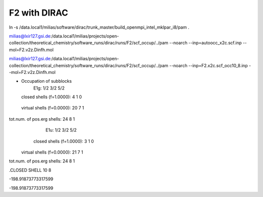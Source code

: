 F2 with DIRAC
=============
ln -s /data.local1/milias/software/dirac/trunk_master/build_openmpi_intel_mklpar_i8/pam  .

milias@lxir127.gsi.de:/data.local1/milias/projects/open-collection/theoretical_chemistry/software_runs/dirac/runs/F2/scf_occup/../pam --noarch --inp=autoocc_x2c.scf.inp  --mol=F2.v2z.Dinfh.mol

milias@lxir127.gsi.de:/data.local1/milias/projects/open-collection/theoretical_chemistry/software_runs/dirac/runs/F2/scf_occup/../pam --noarch --inp=F2.x2c.scf_occ10_8.inp  --mol=F2.v2z.Dinfh.mol 

* Occupation of subblocks
                       E1g:   1/2  3/2  5/2                                                                 
  closed shells (f=1.0000):    4    1    0
 virtual shells (f=0.0000):   20    7    1
tot.num. of pos.erg shells:   24    8    1
                       E1u:   1/2  3/2  5/2                                                                 
  closed shells (f=1.0000):    3    1    0
 virtual shells (f=0.0000):   21    7    1
tot.num. of pos.erg shells:   24    8    1


.CLOSED SHELL
10  8

-198.91873773317599

-198.91873773317599
